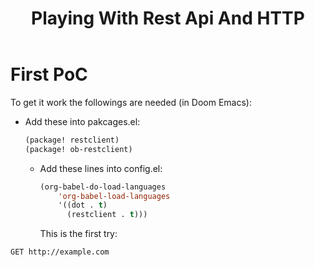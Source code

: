 #+TITLE: Playing With Rest Api And HTTP

* First PoC
To get it work the followings are needed (in Doom Emacs):
+ Add these into pakcages.el:
  #+begin_src emacs-lisp
(package! restclient)
(package! ob-restclient)
  #+end_src
  + Add these lines into config.el:
    #+begin_src emacs-lisp
(org-babel-do-load-languages
    'org-babel-load-languages
    '((dot . t)
      (restclient . t)))
    #+end_src
    This is the first try:
#+begin_src restclient
GET http://example.com
#+end_src
